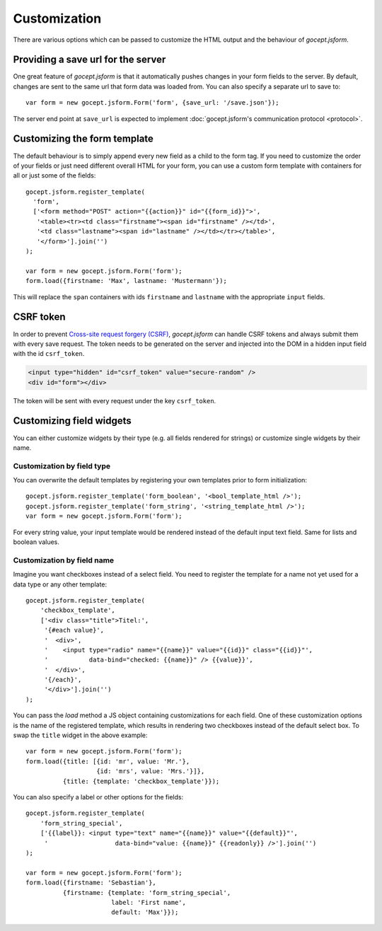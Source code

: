 =============
Customization
=============

There are various options which can be passed to customize the HTML output and
the behaviour of *gocept.jsform*.


.. _customization-save_url:

Providing a save url for the server
===================================

One great feature of *gocept.jsform* is that it automatically pushes changes
in your form fields to the server. By default, changes are sent to the same
url that form data was loaded from. You can also specify a separate url to
save to::

    var form = new gocept.jsform.Form('form', {save_url: '/save.json'});

The server end point at ``save_url`` is expected to implement
:doc:`gocept.jsform's communication protocol <protocol>`.


.. _customization-form_template:

Customizing the form template
=============================

The default behaviour is to simply append every new field as a child to the
form tag. If you need to customize the order of your fields or just need
different overall HTML for your form, you can use a custom form template with
containers for all or just some of the fields::

    gocept.jsform.register_template(
      'form',
      ['<form method="POST" action="{{action}}" id="{{form_id}}">',
       '<table><tr><td class="firstname"><span id="firstname" /></td>',
       '<td class="lastname"><span id="lastname" /></td></tr></table>',
       '</form>'].join('')
    );

    var form = new gocept.jsform.Form('form');
    form.load({firstname: 'Max', lastname: 'Mustermann'});

This will replace the ``span`` containers with ids ``firstname`` and
``lastname`` with the appropriate ``input`` fields.


.. _customization-csrf-token:

CSRF token
==========

In order to prevent `Cross-site request forgery (CSRF) <https://en.wikipedia.org/wiki/Cross-site_request_forgery>`_,
`gocept.jsform` can handle CSRF tokens and always submit them with every save
request. The token needs to be generated on the server and injected into the
DOM in a hidden input field with the id ``csrf_token``.

.. code-block:: html

    <input type="hidden" id="csrf_token" value="secure-random" />
    <div id="form"></div>


The token will be sent with every request under the key ``csrf_token``.


.. _customization-field-widgets:

Customizing field widgets
=========================

You can either customize widgets by their type (e.g. all fields rendered for
strings) or customize single widgets by their name.

Customization by field type
---------------------------

You can overwrite the default templates by registering your own templates
prior to form initialization::

    gocept.jsform.register_template('form_boolean', '<bool_template_html />');
    gocept.jsform.register_template('form_string', '<string_template_html />');
    var form = new gocept.jsform.Form('form');

For every string value, your input template would be rendered instead of the
default input text field. Same for lists and boolean values.

Customization by field name
---------------------------

Imagine you want checkboxes instead of a select field. You need to register
the template for a name not yet used for a data type or any other template::

    gocept.jsform.register_template(
        'checkbox_template',
        ['<div class="title">Titel:',
         '{#each value}',
         '  <div>',
         '    <input type="radio" name="{{name}}" value="{{id}}" class="{{id}}"',
         '           data-bind="checked: {{name}}" /> {{value}}',
         '  </div>',
         '{/each}',
         '</div>'].join('')
    );

You can pass the *load* method a JS object containing customizations for each
field. One of these customization options is the name of the registered
template, which results in rendering two checkboxes instead of the default
select box. To swap the ``title`` widget in the above example::

    var form = new gocept.jsform.Form('form');
    form.load({title: [{id: 'mr', value: 'Mr.'},
                       {id: 'mrs', value: 'Mrs.'}]},
              {title: {template: 'checkbox_template'}});

You can also specify a label or other options for the fields::

    gocept.jsform.register_template(
        'form_string_special',
        ['{{label}}: <input type="text" name="{{name}}" value="{{default}}"',
         '                  data-bind="value: {{name}}" {{readonly}} />'].join('')
    );

    var form = new gocept.jsform.Form('form');
    form.load({firstname: 'Sebastian'},
              {firstname: {template: 'form_string_special',
                           label: 'First name',
                           default: 'Max'}});
